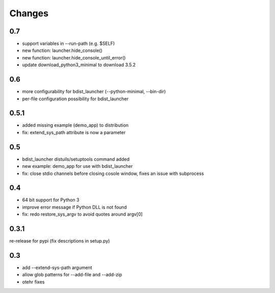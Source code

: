 =========
 Changes
=========

0.7
===
- support variables in --run-path (e.g. $SELF)
- new function: launcher.hide_console()
- new function: launcher.hide_console_until_error()
- update download_python3_minimal to download 3.5.2

0.6
===
- more configurability for bdist_launcher (--python-minimal, --bin-dir)
- per-file configuration possibility for bdist_launcher 

0.5.1
=====
- added missing example (demo_app) to distribution
- fix: extend_sys_path attribute is now a parameter

0.5
===
- bdist_launcher distuils/setuptools command added
- new example: demo_app for use with bdist_launcher
- fix: close stdio channels before closing cosole window, fixes an issue with
  subprocess

0.4
===
- 64 bit support for Python 3
- improve error message if Python DLL is not found
- fix: redo restore_sys_argv to avoid quotes around argv[0]

0.3.1
=====
re-release for pypi (fix descriptions in setup.py)

0.3
===
- add --extend-sys-path argument
- allow glob patterns for --add-file and --add-zip
- otehr fixes